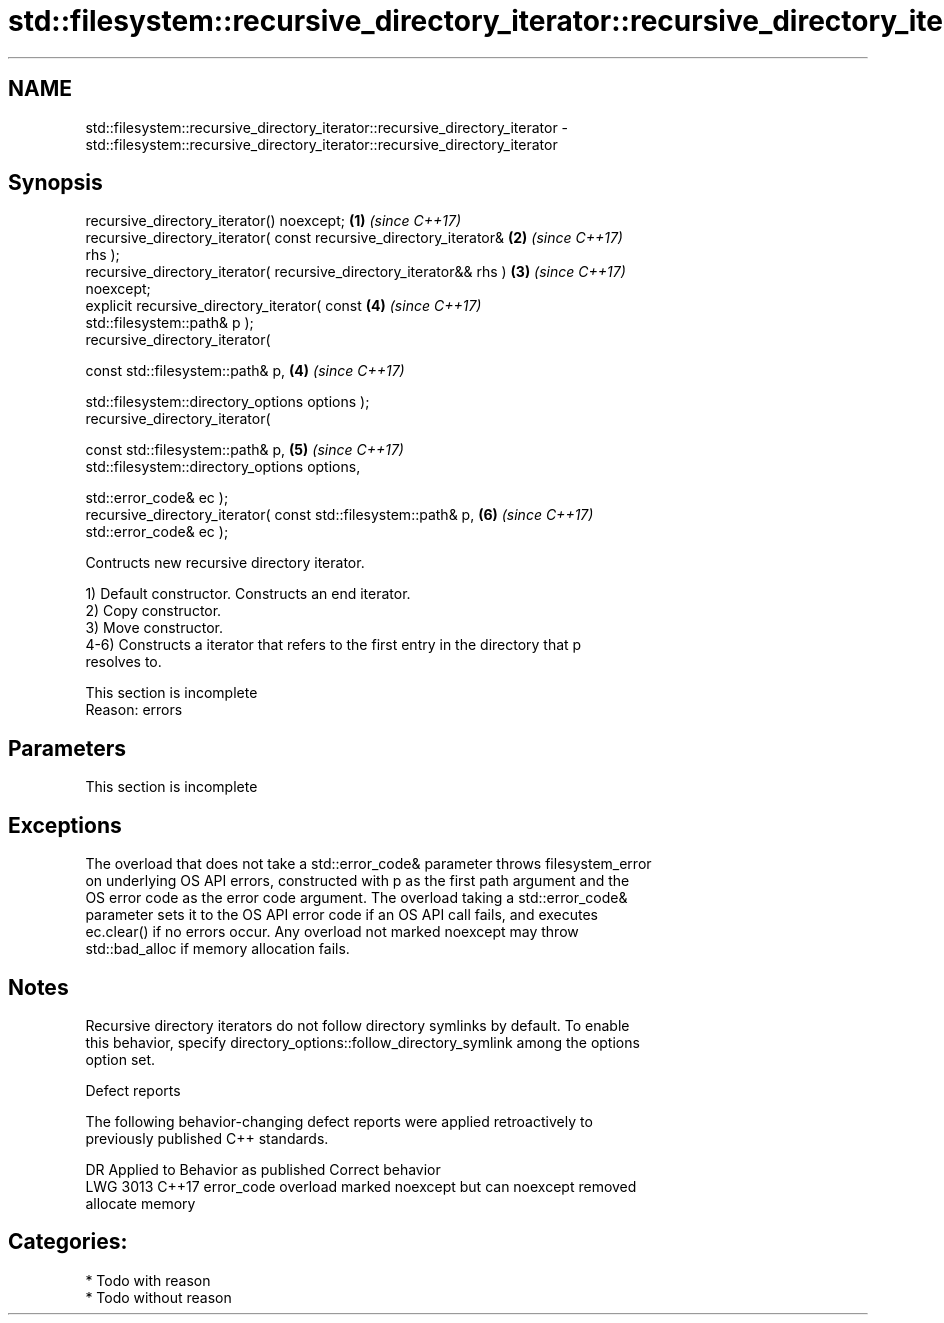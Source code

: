 .TH std::filesystem::recursive_directory_iterator::recursive_directory_iterator 3 "2021.11.17" "http://cppreference.com" "C++ Standard Libary"
.SH NAME
std::filesystem::recursive_directory_iterator::recursive_directory_iterator \- std::filesystem::recursive_directory_iterator::recursive_directory_iterator

.SH Synopsis
   recursive_directory_iterator() noexcept;                           \fB(1)\fP \fI(since C++17)\fP
   recursive_directory_iterator( const recursive_directory_iterator&  \fB(2)\fP \fI(since C++17)\fP
   rhs );
   recursive_directory_iterator( recursive_directory_iterator&& rhs ) \fB(3)\fP \fI(since C++17)\fP
   noexcept;
   explicit recursive_directory_iterator( const                       \fB(4)\fP \fI(since C++17)\fP
   std::filesystem::path& p );
   recursive_directory_iterator(

     const std::filesystem::path& p,                                  \fB(4)\fP \fI(since C++17)\fP

     std::filesystem::directory_options options );
   recursive_directory_iterator(

     const std::filesystem::path& p,                                  \fB(5)\fP \fI(since C++17)\fP
     std::filesystem::directory_options options,

     std::error_code& ec );
   recursive_directory_iterator( const std::filesystem::path& p,      \fB(6)\fP \fI(since C++17)\fP
   std::error_code& ec );

   Contructs new recursive directory iterator.

   1) Default constructor. Constructs an end iterator.
   2) Copy constructor.
   3) Move constructor.
   4-6) Constructs a iterator that refers to the first entry in the directory that p
   resolves to.

    This section is incomplete
    Reason: errors

.SH Parameters

    This section is incomplete

.SH Exceptions

   The overload that does not take a std::error_code& parameter throws filesystem_error
   on underlying OS API errors, constructed with p as the first path argument and the
   OS error code as the error code argument. The overload taking a std::error_code&
   parameter sets it to the OS API error code if an OS API call fails, and executes
   ec.clear() if no errors occur. Any overload not marked noexcept may throw
   std::bad_alloc if memory allocation fails.

.SH Notes

   Recursive directory iterators do not follow directory symlinks by default. To enable
   this behavior, specify directory_options::follow_directory_symlink among the options
   option set.

   Defect reports

   The following behavior-changing defect reports were applied retroactively to
   previously published C++ standards.

      DR    Applied to              Behavior as published              Correct behavior
   LWG 3013 C++17      error_code overload marked noexcept but can     noexcept removed
                       allocate memory

.SH Categories:

     * Todo with reason
     * Todo without reason
